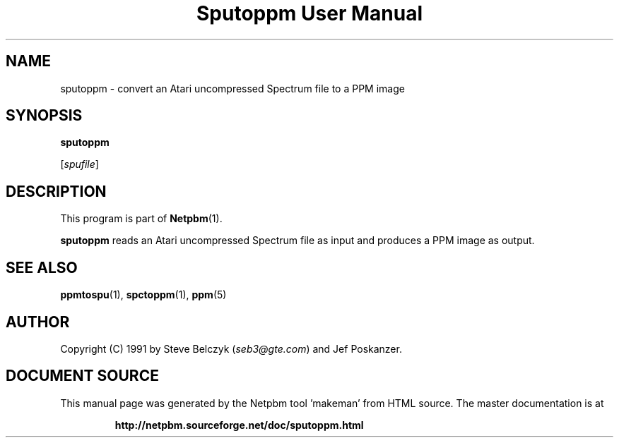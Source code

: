 \
.\" This man page was generated by the Netpbm tool 'makeman' from HTML source.
.\" Do not hand-hack it!  If you have bug fixes or improvements, please find
.\" the corresponding HTML page on the Netpbm website, generate a patch
.\" against that, and send it to the Netpbm maintainer.
.TH "Sputoppm User Manual" 0 "19 July 1990" "netpbm documentation"

.SH NAME

sputoppm - convert an Atari uncompressed Spectrum file to a PPM image

.UN synopsos
.SH SYNOPSIS

\fBsputoppm\fP

[\fIspufile\fP]

.UN description
.SH DESCRIPTION
.PP
This program is part of
.BR "Netpbm" (1)\c
\&.
.PP
\fBsputoppm\fP reads an Atari uncompressed Spectrum file as input
and produces a PPM image as output.

.UN seealso
.SH SEE ALSO
.BR "ppmtospu" (1)\c
\&, 
.BR "spctoppm" (1)\c
\&, 
.BR "ppm" (5)\c
\&

.UN author
.SH AUTHOR

Copyright (C) 1991 by Steve Belczyk (\fIseb3@gte.com\fP) and Jef Poskanzer.
.SH DOCUMENT SOURCE
This manual page was generated by the Netpbm tool 'makeman' from HTML
source.  The master documentation is at
.IP
.B http://netpbm.sourceforge.net/doc/sputoppm.html
.PP